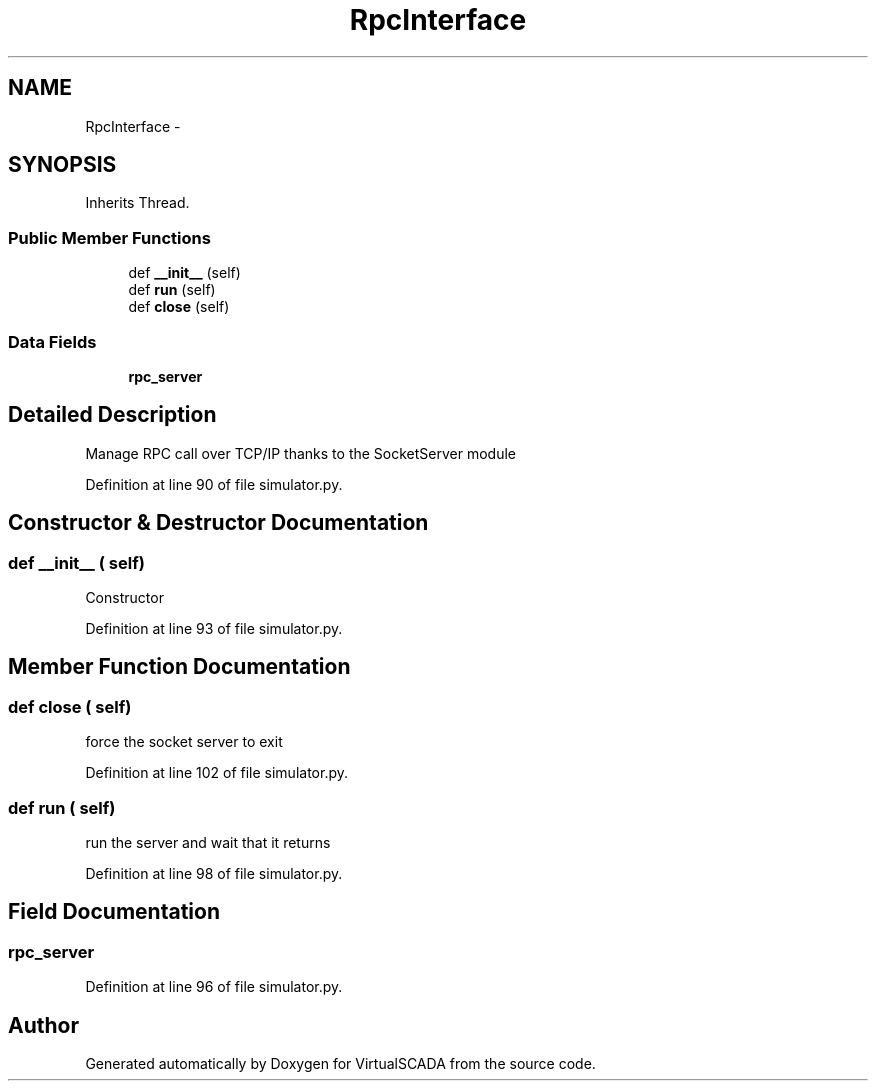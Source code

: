 .TH "RpcInterface" 3 "Tue Apr 14 2015" "Version 1.0" "VirtualSCADA" \" -*- nroff -*-
.ad l
.nh
.SH NAME
RpcInterface \- 
.SH SYNOPSIS
.br
.PP
.PP
Inherits Thread\&.
.SS "Public Member Functions"

.in +1c
.ti -1c
.RI "def \fB__init__\fP (self)"
.br
.ti -1c
.RI "def \fBrun\fP (self)"
.br
.ti -1c
.RI "def \fBclose\fP (self)"
.br
.in -1c
.SS "Data Fields"

.in +1c
.ti -1c
.RI "\fBrpc_server\fP"
.br
.in -1c
.SH "Detailed Description"
.PP 

.PP
.nf
Manage RPC call over TCP/IP thanks to the SocketServer module
.fi
.PP
 
.PP
Definition at line 90 of file simulator\&.py\&.
.SH "Constructor & Destructor Documentation"
.PP 
.SS "def __init__ ( self)"

.PP
.nf
Constructor
.fi
.PP
 
.PP
Definition at line 93 of file simulator\&.py\&.
.SH "Member Function Documentation"
.PP 
.SS "def close ( self)"

.PP
.nf
force the socket server to exit
.fi
.PP
 
.PP
Definition at line 102 of file simulator\&.py\&.
.SS "def run ( self)"

.PP
.nf
run the server and wait that it returns
.fi
.PP
 
.PP
Definition at line 98 of file simulator\&.py\&.
.SH "Field Documentation"
.PP 
.SS "rpc_server"

.PP
Definition at line 96 of file simulator\&.py\&.

.SH "Author"
.PP 
Generated automatically by Doxygen for VirtualSCADA from the source code\&.
